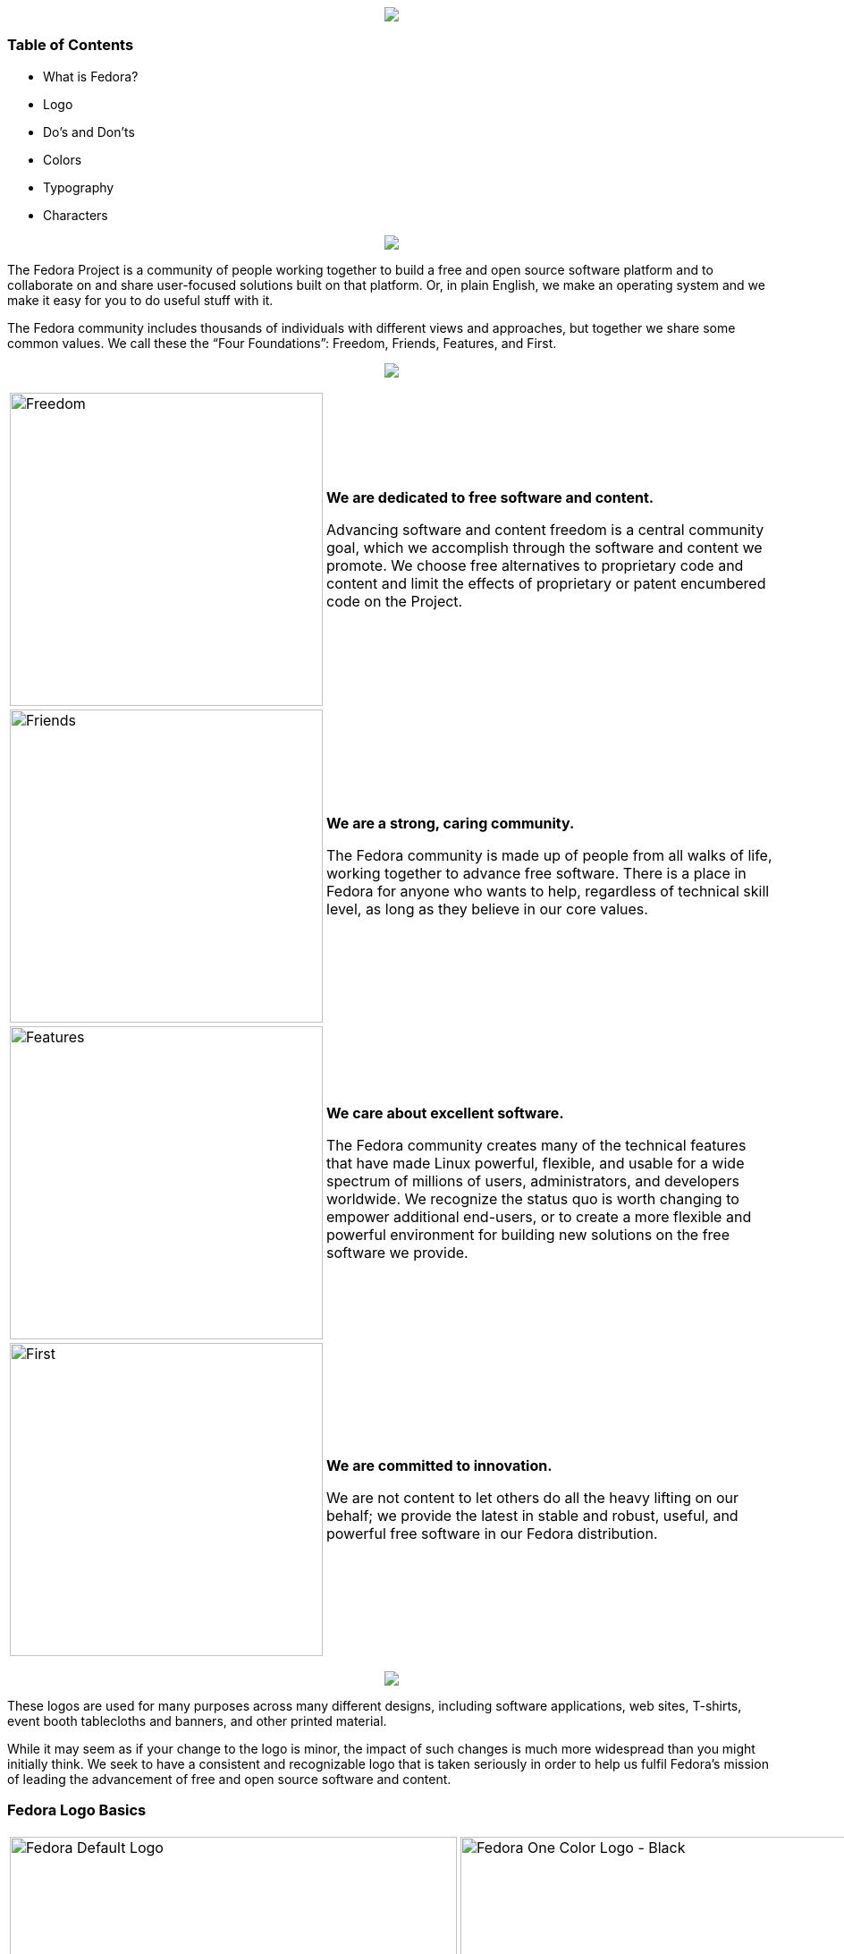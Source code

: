pass:[<title>Fedora Brand Guidelines</title>]

pass:[<div align="center"><img src="images/banner_FedoraBrandGuidelines_copy_1.png"></img></div>]

Table of Contents
~~~~~~~~~~~~~~~~~
* What is Fedora?
* Logo
* Do's and Don'ts 
* Colors
* Typography
* Characters

pass:[<div align="center"><img src="images/banner_WhatisFedora_copy_1.png"></img></div>]

The Fedora Project is a community of people working together to build a free and open source software platform and to collaborate on and share user-focused solutions built on that platform. Or, in plain English, we make an operating system and we make it easy for you to do useful stuff with it.

The Fedora community includes thousands of individuals with different views and approaches, but together we share some common values. We call these the “Four Foundations”: Freedom, Friends, Features, and First.

pass:[<div align="center"><img src="images/banner_TheFourFoundations_copy_1.png"></img></div>]

[%autowidth]
|=======================
|image:images/foundations_Freedom.png[alt="Freedom",width=350,height=350] | *We are dedicated to free software and content.*

Advancing software and content freedom is a central community goal, which we accomplish through the software and content we promote. We choose free alternatives to proprietary code and content and limit the effects of proprietary or patent encumbered code on the Project.
|image:images/foundations_Friends.png[alt="Friends",width=350,height=350]    | *We are a strong, caring community.*

The Fedora community is made up of people from all walks of life, working together to advance free software. There is a place in Fedora for anyone who wants to help, regardless of technical skill level, as long as they believe in our core values.
|image:images/foundations_Features.png[alt="Features",width=350,height=350]    | *We care about excellent software.*

The Fedora community creates many of the technical features that have made Linux powerful, flexible, and usable for a wide spectrum of millions of users, administrators, and developers worldwide. We recognize the status quo is worth changing to empower additional end-users, or to create a more flexible and powerful environment for building new solutions on the free software we provide.
|image:images/foundations_First.png[alt="First",width=350,height=350]   | *We are committed to innovation.*

We are not content to let others do all the heavy lifting on our behalf; we provide the latest in stable and robust, useful, and powerful free software in our Fedora distribution.
|=======================

pass:[<div align="center"><img src="images/banner_TheFedoraLogo_copy_1.png"></img></div>]

These logos are used for many purposes across many different designs, including software applications, web sites, T-shirts, event booth tablecloths and banners, and other printed material. 

While it may seem as if your change to the logo is minor, the impact of such changes is much more widespread than you might initially think. We seek to have a consistent and recognizable logo that is taken seriously in order to help us fulfil Fedora's mission of leading the advancement of free and open source software and content. 

Fedora Logo Basics
~~~~~~~~~~~~~~~~~~

[%autowidth]
|=======================
|image:images/fedora_default-logo.png[alt="Fedora Default Logo" ,width=500] Fedora Default Logo | image:images/fedora_one-color-horizontal.png[alt="Fedora One Color Logo - Black" ,width=500] Fedora One Color Logo - Black
|image:images/fedora_fedora-vertical.png[alt="Fedora Vertical Logo" ,width=500] Fedora Vertical Logo | image:images/fedora_vertical-gradient.png[alt="Fedora Vertical Gradient Logo" ,width=500] Fedora Vertical Gradient Logo
|image:images/fedora_one-color-vertical.png[alt="Fedora One Color Vertical Logo - Black" ,width=500] Fedora One Color Vertical Logo - Black | image:images/fedora_white-vertical.png[alt="Fedora One Color Vertical Logo - White" ,width=500] Fedora One Color Vertical Logo - White
|image:images/fedora_white-and-blue-f-white-text.png[alt="Fedora Vertical Logo - White and Blue Logo, White Text" ,width=500] Fedora Vertical Logo - White and Blue Logo, White Text | image:images/fedora_blue-f-white-text.png[alt="Fedora Vertical Logo - Blue Logo, White Text" ,width=500] Fedora Vertical Logo - Blue Logo, White Text
|=======================

Logos from different Fedora Sub-projects
~~~~~~~~~~~~~~~~~~~~~~~~~~~~~~~~~~~~~~~~

These logos come from different projects within the Fedora community. If you would like to learn more about these logos, please visit:
https://docs.fedoraproject.org/en-US/project/brand/

|=======================
|image:images/fedora_workstation.png[alt="Fedora Workstation Logo"] Fedora Workstation Logo | image:images/fedora_silverblue.png[alt="Fedora Silverblue Logo"] Fedora Silverblue Logo
|image:images/fedora_server.png[alt="Fedora Server Logo"] Fedora Server Logo | image:images/fedora_iot.png[alt="Fedora IoT Logo"] Fedora IoT Logo
|image:images/fedora_coreos.png[alt="Fedora CoreOS Logo"] Fedora CoreOS Logo | image:images/fedora_magazine.png[alt="Fedora Magazine Logo"] Fedora Magazine Logo
|image:images/fedora_remix.png[alt="Fedora Remix Logo"] Fedora Remix Logo | 
|=======================

Logo Templates
~~~~~~~~~~~~~~

These templates help bring unity across the expanse of the project between different applications on our infrastructure and between different groups within the project.

|=======================
|image:images/fedora_app-sub-logo.png[alt="Fedora Applications Logo Template"] Fedora Applications Logo Template
| image:images/fedora_team-sub-logo.png[alt="Fedora Teamname Logo Template"] Fedora Teamname Logo Template
|image:images/fedora_team-sub-logo-vertical.png[alt="Fedora Teamname Logo Template - Vertical"] Fedora Teamname Logo Template - Vertical
|=======================

The Do's and Don'ts of the Fedora Logo
~~~~~~~~~~~~~~~~~~~~~~~~~~~~~~~~~~~~~~

Don't search for the logos on a search engine and use whatever you find there. There are many unofficial variations on the Fedora logos that are not authorized, are unofficial, and do not respect these guidelines. Please do not use them or spread them further!

Here are some guidelines you should avoid if you would like to use some of our logos:











[[cheat-sheet]]
AsciiDoc Mini Cheat Sheet
~~~~~~~~~~~~~~~~~~~~~~~~~

To help you get started, here're some snippets from the
http://powerman.name/doc/asciidoc[AsciiDoc Cheet Sheet^]. Feel free to poke
around :)

Text Styles
^^^^^^^^^^^
* normal, _italic_, *bold*, +mono+.
* ``double quoted'', `single quoted'.
* normal, ^super^, ~sub~.
* `passthru *bold*`

Tables
^^^^^^
.An example table
[options="header,footer"]
|=======================
|Col 1|Col 2      |Col 3
|1    |Item 1     |a
|2    |Item 2     |b
|3    |Item 3     |c
|6    |Three items|d
|=======================

Lists
^^^^^

* Q: How did the programmer die in the shower?
  A: He read the shampoo instructions:

  . Lather, rinse.
  . Repeat.

* There are only 10 kinds of people in this world:
  - Those who understand binary.
  - Those who don't.

Misc
^^^^

* Code listings:
+
[source,python]
-----------------
#!/usr/bin/env python
import antigravity
try:
  antigravity.fly()
except FlytimeError as e:
  # um...not sure what to do now.
  pass
-----------------

* Quotes:
+
[quote,"Charles Dickens","A Tale of Two Cities"]
It was the best of times, it was the worst of times, it was the age of wisdom,
it was the age of foolishness...

* Links:
** http://asciidoclive.com/[AsciiDocLIVE^] is awesome!

* Images:
+
image:https://i.imgur.com/AEkqoRn.jpg[alt="not bad.",width=128,height=128]

* Videos:
+
video::th_H1gixMEE[youtube]

* Pass-through: pass:[<div align="center"><b>pass through content</b></div>]

pass:[<div align="center"><img src="https://www.fosslinux.com/wp-content/uploads/2020/09/1.-GNOME-running-on-Fedora.jpg"></img></div>]

